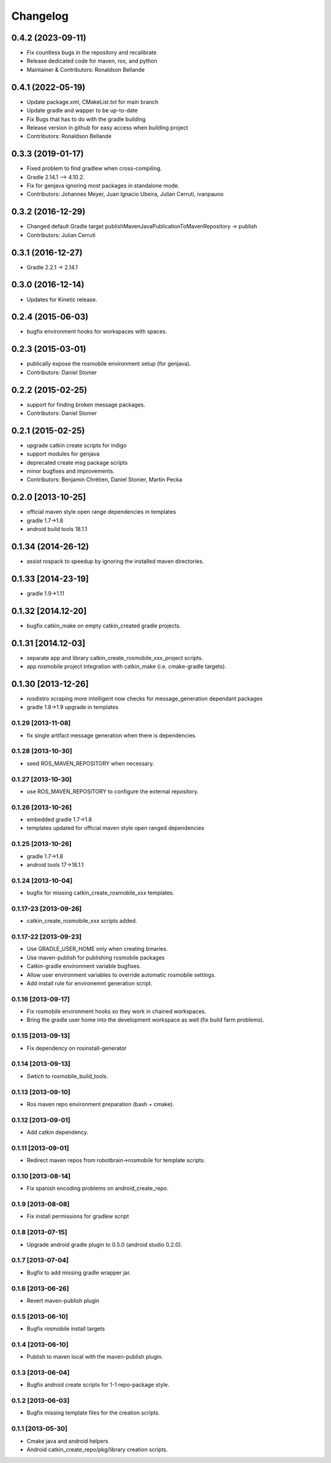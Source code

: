 ^^^^^^^^^
Changelog
^^^^^^^^^

0.4.2 (2023-09-11)
------------------
* Fix countless bugs in the repository and recalibrate
* Release dedicated code for maven, ros, and python 
* Maintainer & Contributors: Ronaldson Bellande

0.4.1 (2022-05-19)
------------------
* Update package.xml, CMakeList.txt for main branch
* Update gradle and wapper to be up-to-date
* Fix Bugs that has to do with the gradle building
* Release version in github for easy access when building project
* Contributors: Ronaldson Bellande

0.3.3 (2019-01-17)
------------------
* Fixed problem to find gradlew when cross-compiling.
* Gradle 2.14.1 --> 4.10.2.
* Fix for genjava ignoring most packages in standalone mode.
* Contributors: Johannes Meyer, Juan Ignacio Ubeira, Julian Cerruti, ivanpauno

0.3.2 (2016-12-29)
------------------
* Changed default Gradle target publishMavenJavaPublicationToMavenRepository -> publish
* Contributors: Julian Cerruti

0.3.1 (2016-12-27)
------------------
* Gradle 2.2.1 -> 2.14.1

0.3.0 (2016-12-14)
------------------
* Updates for Kinetic release.

0.2.4 (2015-06-03)
------------------
* bugfix environment hooks for workspaces with spaces.

0.2.3 (2015-03-01)
------------------
* publically expose the rosmobile environment setup (for genjava).
* Contributors: Daniel Stonier

0.2.2 (2015-02-25)
------------------
* support for finding broken message packages.
* Contributors: Daniel Stonier

0.2.1 (2015-02-25)
------------------
* upgrade catkin create scripts for indigo
* support modules for genjava
* deprecated create msg package scripts
* minor bugfixes and improvements.
* Contributors: Benjamin Chrétien, Daniel Stonier, Martin Pecka

0.2.0 [2013-10-25]
------------------
* official maven style open range dependencies in templates
* gradle 1.7->1.8
* android build tools 18.1.1

0.1.34 (2014-26-12)
------------------
* assist rospack to speedup by ignoring the installed maven directories.

0.1.33 [2014-23-19]
------------------
* gradle 1.9->1.11

0.1.32 [2014.12-20]
------------------
* bugfix catkin_make on empty catkin_created gradle projects.

0.1.31 [2014.12-03]
------------------
* separate app and library catkin_create_rosmobile_xxx_project scripts.
* app rosmobile project integration with catkin_make (i.e. cmake-gradle targets).

0.1.30 [2013-12-26]
------------------
* rosdistro scraping more intelligent now checks for message_generation dependant packages
* gradle 1.8->1.9 upgrade in templates

0.1.29 [2013-11-08]
===================
* fix single artifact message generation when there is dependencies.

0.1.28 [2013-10-30]
===================
* seed ROS_MAVEN_REPOSITORY when necessary.

0.1.27 [2013-10-30]
===================
* use ROS_MAVEN_REPOSITORY to configure the external repository.

0.1.26 [2013-10-26]
===================
* embedded gradle 1.7->1.8
* templates updated for official maven style open ranged dependencies

0.1.25 [2013-10-26]
===================
* gradle 1.7->1.8
* android tools 17->18.1.1

0.1.24 [2013-10-04]
===================
* bugfix for missing catkin_create_rosmobile_xxx templates.

0.1.17-23 [2013-09-26]
======================
* catkin_create_rosmobile_xxx scripts added.

0.1.17-22 [2013-09-23]
======================
* Use GRADLE_USER_HOME only when creating binaries.
* Use maven-publish for publishing rosmobile packages
* Catkin-gradle environment variable bugfixes.
* Allow user environment variables to override automatic rosmobile settings.
* Add install rule for environemnt generation script.

0.1.16 [2013-09-17]
===================

* Fix rosmobile environment hooks so they work in chained workspaces.
* Bring the gradle user home into the development workspace as well (fix build farm problems).

0.1.15 [2013-09-13]
===================
* Fix dependency on rosinstall-generator

0.1.14 [2013-09-13]
===================
* Swtich to rosmobile_build_tools.

0.1.13 [2013-09-10]
===================
* Ros maven repo environment preparation (bash + cmake).

0.1.12 [2013-09-01]
===================
* Add catkin dependency.

0.1.11 [2013-09-01]
===================
* Redirect maven repos from robotbrain->rosmobile for template scripts.

0.1.10 [2013-08-14]
===================
* Fix spanish encoding problems on android_create_repo.

0.1.9 [2013-08-08]
==================
* Fix install permissions for gradlew script


0.1.8 [2013-07-15]
==================
* Upgrade android gradle plugin to 0.5.0 (android studio 0.2.0).

0.1.7 [2013-07-04]
==================
* Bugfix to add missing gradle wrapper jar.

0.1.6 [2013-06-26]
==================
* Revert maven-publish plugin

0.1.5 [2013-06-10]
==================
* Bugfix rosmobile install targets

0.1.4 [2013-06-10]
==================
* Publish to maven local with the maven-publish plugin.

0.1.3 [2013-06-04]
==================
* Bugfix android create scripts for 1-1 repo-package style.

0.1.2 [2013-06-03]
==================
* Bugfix missing template files for the creation scripts.

0.1.1 [2013-05-30]
==================
* Cmake java and android helpers
* Android catkin_create_repo/pkg/library creation scripts.
